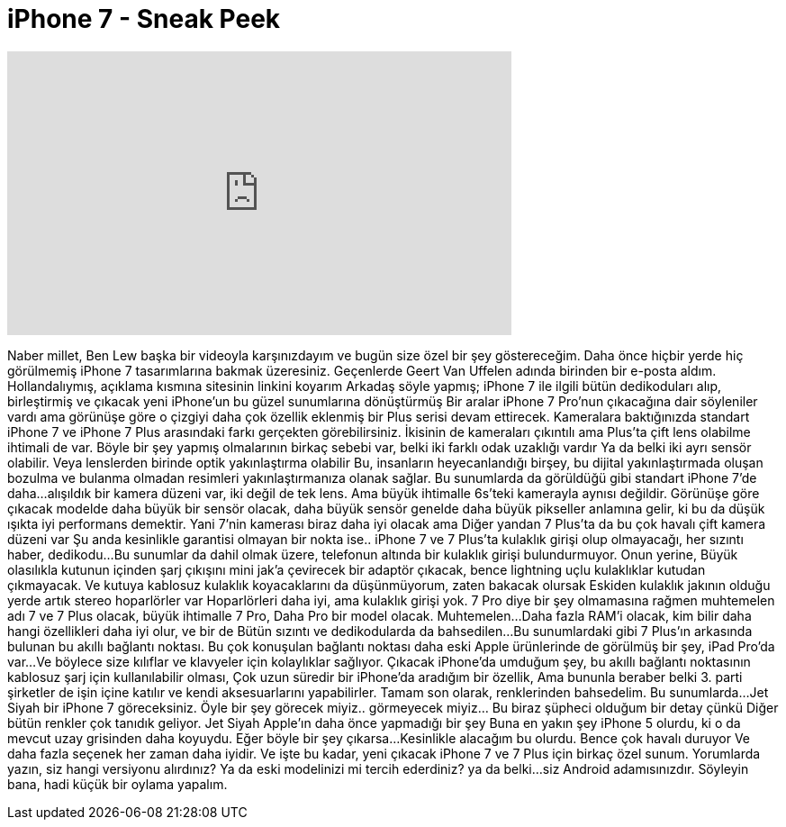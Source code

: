 = iPhone 7 - Sneak Peek
:published_at: 2016-07-24
:hp-alt-title: iPhone 7 - Sneak Peek
:hp-image: https://i.ytimg.com/vi/ojB4ylowhJg/maxresdefault.jpg


++++
<iframe width="560" height="315" src="https://www.youtube.com/embed/ojB4ylowhJg?rel=0" frameborder="0" allow="autoplay; encrypted-media" allowfullscreen></iframe>
++++

Naber millet, Ben Lew başka bir videoyla karşınızdayım
ve bugün size özel bir şey göstereceğim.
Daha önce hiçbir yerde hiç görülmemiş iPhone 7 tasarımlarına bakmak üzeresiniz.
Geçenlerde Geert Van Uffelen adında birinden bir e-posta aldım.
Hollandalıymış,  açıklama kısmına sitesinin linkini koyarım
Arkadaş söyle yapmış; iPhone 7 ile ilgili bütün dedikoduları alıp,
birleştirmiş ve çıkacak yeni iPhone'un bu güzel sunumlarına dönüştürmüş
Bir aralar iPhone 7 Pro'nun çıkacağına dair söyleniler vardı ama görünüşe göre o çizgiyi
daha çok özellik eklenmiş bir Plus serisi devam ettirecek.
Kameralara baktığınızda standart iPhone 7 ve
iPhone 7 Plus arasındaki farkı gerçekten görebilirsiniz.
İkisinin de kameraları çıkıntılı ama Plus'ta çift lens olabilme ihtimali de var.
Böyle bir şey yapmış olmalarının birkaç sebebi var, belki iki farklı odak uzaklığı vardır
Ya da belki iki ayrı sensör olabilir. Veya lenslerden birinde optik yakınlaştırma olabilir
Bu, insanların heyecanlandığı birşey, bu dijital yakınlaştırmada oluşan
bozulma ve bulanma olmadan resimleri yakınlaştırmanıza olanak sağlar.
Bu sunumlarda da görüldüğü gibi standart iPhone 7'de daha...
alışıldık bir kamera düzeni var, iki değil de tek lens.
Ama büyük ihtimalle 6s'teki kamerayla aynısı değildir.
Görünüşe göre çıkacak modelde daha büyük bir sensör olacak, daha büyük sensör genelde daha büyük pikseller anlamına gelir,
ki bu da düşük ışıkta iyi performans demektir. Yani 7'nin kamerası biraz daha iyi olacak ama
Diğer yandan 7 Plus'ta da bu çok havalı çift kamera düzeni var
Şu anda kesinlikle garantisi olmayan bir nokta ise..
iPhone 7 ve 7 Plus'ta kulaklık girişi olup olmayacağı, her sızıntı haber, dedikodu...
Bu sunumlar da dahil olmak üzere, telefonun altında bir kulaklık girişi bulundurmuyor. Onun yerine,
Büyük olasılıkla kutunun içinden şarj çıkışını mini jak'a çevirecek bir
adaptör çıkacak, bence lightning uçlu kulaklıklar kutudan çıkmayacak.
Ve kutuya kablosuz kulaklık koyacaklarını da düşünmüyorum, zaten bakacak olursak
Eskiden kulaklık jakının olduğu yerde artık stereo hoparlörler var
Hoparlörleri daha iyi, ama kulaklık girişi yok.
7 Pro diye bir şey olmamasına rağmen
muhtemelen adı 7 ve 7 Plus olacak, büyük ihtimalle 7 Pro,
Daha Pro bir model olacak. Muhtemelen...
Daha fazla RAM'i olacak, kim bilir daha hangi özellikleri daha iyi olur,  ve bir de
Bütün sızıntı ve dedikodularda da bahsedilen...
Bu sunumlardaki gibi 7 Plus'ın arkasında bulunan bu akıllı bağlantı noktası.
Bu çok konuşulan bağlantı noktası daha eski Apple ürünlerinde de görülmüş bir şey, iPad Pro'da var...
Ve böylece size kılıflar ve klavyeler için kolaylıklar sağlıyor.
Çıkacak iPhone'da umduğum şey, bu akıllı bağlantı noktasının kablosuz şarj için kullanılabilir olması,
Çok uzun süredir bir iPhone'da aradığım bir özellik,
Ama bununla beraber belki 3. parti şirketler de işin içine katılır ve kendi aksesuarlarını yapabilirler.
Tamam son olarak, renklerinden bahsedelim. Bu sunumlarda...
Jet Siyah bir iPhone 7 göreceksiniz.
Öyle bir şey görecek miyiz.. görmeyecek miyiz... Bu biraz şüpheci olduğum bir detay çünkü
Diğer bütün renkler çok tanıdık geliyor. Jet Siyah Apple'ın daha önce yapmadığı bir şey
Buna en yakın şey iPhone 5 olurdu, ki o da mevcut uzay grisinden daha koyuydu. Eğer böyle bir şey çıkarsa...
Kesinlikle alacağım bu olurdu. Bence çok havalı duruyor
Ve daha fazla seçenek her zaman daha iyidir.
Ve işte bu kadar, yeni çıkacak iPhone 7 ve 7 Plus için birkaç özel sunum.
Yorumlarda yazın, siz hangi versiyonu alırdınız?
Ya da eski modelinizi mi tercih ederdiniz?
ya da belki...
siz Android adamısınızdır.
Söyleyin bana, hadi küçük bir oylama yapalım.
